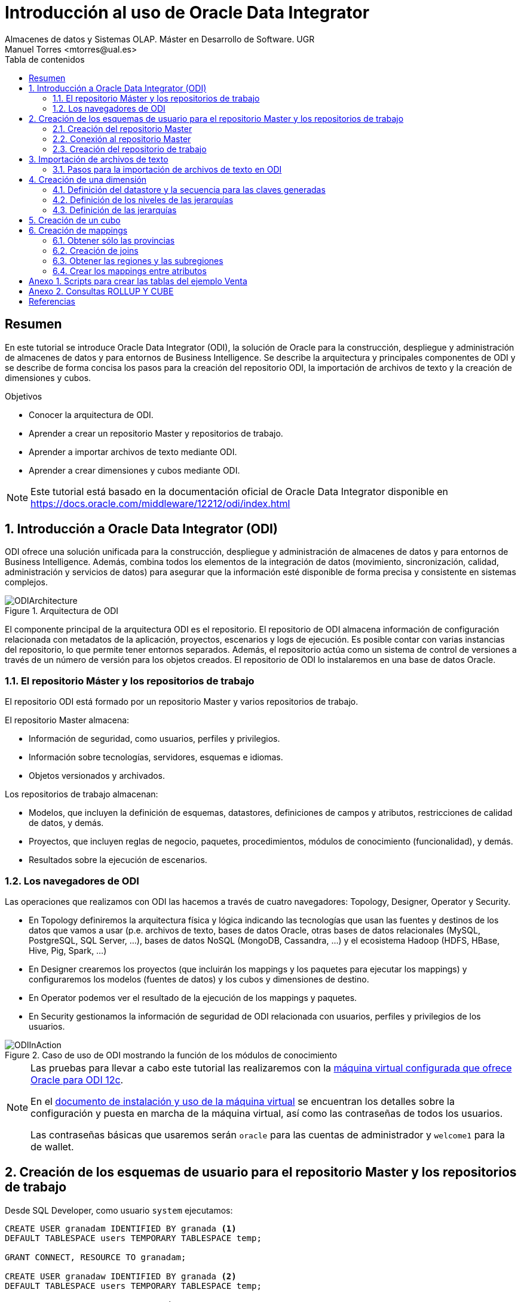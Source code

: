 ////
NO CAMBIAR!!
Codificación, idioma, tabla de contenidos, tipo de documento
////
:encoding: utf-8
:lang: es
:toc: right
:toc-title: Tabla de contenidos
:doctype: book
:imagesdir: ./images




////
Nombre y título del trabajo
////
# Introducción al uso de Oracle Data Integrator
Almacenes de datos y Sistemas OLAP. Máster en Desarrollo de Software. UGR
Manuel Torres <mtorres@ual.es>


// NO CAMBIAR!! (Entrar en modo no numerado de apartados)
:numbered!: 


[abstract]
== Resumen

En este tutorial se introduce Oracle Data Integrator (ODI), la solución de Oracle para la construcción, despliegue y administración de almacenes de datos y para entornos de Business Intelligence. Se describe la arquitectura y principales componentes de ODI y se describe de forma concisa los pasos para la creación del repositorio ODI, la importación de archivos de texto y la creación de dimensiones y cubos.


.Objetivos

* Conocer la arquitectura de ODI.
* Aprender a crear un repositorio Master y repositorios de trabajo.
* Aprender a importar archivos de texto mediante ODI.
* Aprender a crear dimensiones y cubos mediante ODI.

[NOTE]
====
Este tutorial está basado en la documentación oficial de Oracle Data Integrator disponible en https://docs.oracle.com/middleware/12212/odi/index.html
====

// Entrar en modo numerado de apartados
:numbered:


== Introducción a Oracle Data Integrator (ODI)

ODI ofrece una solución unificada para la construcción, despliegue y administración de almacenes de datos y para entornos de Business Intelligence. Además, combina todos los elementos de la integración de datos (movimiento, sincronización, calidad, administración y servicios de datos) para asegurar que la información esté disponible de forma precisa y consistente en sistemas complejos.

image::ODIArchitecture.png[title = "Arquitectura de ODI"]

El componente principal de la arquitectura ODI es el repositorio. El repositorio de ODI almacena información de configuración relacionada con metadatos de la aplicación, proyectos, escenarios y logs de ejecución. Es posible contar con varias instancias del repositorio, lo que permite tener entornos separados. Además, el repositorio actúa como un sistema de control de versiones a través de un número de versión para los objetos creados. El repositorio de ODI lo instalaremos en una base de datos Oracle.

=== El repositorio Máster y los repositorios de trabajo

El repositorio ODI está formado por un repositorio Master y varios repositorios de trabajo.

El repositorio Master almacena:

* Información de seguridad, como usuarios, perfiles y privilegios.
* Información sobre tecnologías, servidores, esquemas e idiomas.
* Objetos versionados y archivados.

Los repositorios de trabajo almacenan:

* Modelos, que incluyen la definición de esquemas, datastores, definiciones de campos y atributos, restricciones de calidad de datos, y demás.
* Proyectos, que incluyen reglas de negocio, paquetes, procedimientos, módulos de conocimiento (funcionalidad), y demás.
* Resultados sobre la ejecución de escenarios.

=== Los navegadores de ODI

Las operaciones que realizamos con ODI las hacemos a través de cuatro navegadores: Topology, Designer, Operator y Security.

* En Topology definiremos la arquitectura física y lógica indicando las tecnologías que usan las fuentes y destinos de los datos que vamos a usar (p.e. archivos de texto, bases de datos Oracle, otras bases de datos relacionales (MySQL, PostgreSQL, SQL Server, ...), bases de datos NoSQL (MongoDB, Cassandra, ...) y el ecosistema Hadoop (HDFS, HBase, Hive, Pig, Spark, ...)

* En Designer crearemos los proyectos (que incluirán los mappings y los paquetes para ejecutar los mappings) y configuraremos los modelos (fuentes de datos) y los cubos y dimensiones de destino.

* En Operator podemos ver el resultado de la ejecución de los mappings y paquetes.

* En Security gestionamos la información de seguridad de ODI relacionada con usuarios, perfiles y privilegios de los usuarios.

image::ODIInAction.gif[title = "Caso de uso de ODI mostrando la función de los módulos de conocimiento"]

[NOTE]
====
Las pruebas para llevar a cabo este tutorial las realizaremos con la http://www.oracle.com/technetwork/middleware/data-integrator/odi-demo-2032565.html[máquina virtual configurada que ofrece Oracle para ODI 12c].

En el http://www.oracle.com/technetwork/middleware/data-integrator/downloads/odi-12c-getstart-vm-install-guide-2401840.pdf[documento de instalación y uso de la máquina virtual] se encuentran los detalles sobre la configuración y puesta en marcha de la máquina virtual, así como las contraseñas de todos los usuarios.

Las contraseñas básicas que usaremos serán `oracle` para las cuentas de administrador y `welcome1` para la de wallet.
====

== Creación de los esquemas de usuario para el repositorio Master y los repositorios de trabajo

Desde SQL Developer, como usuario `system` ejecutamos:

//// 
COLOCA A CONTINUACION EL CONTENIDO DEL APARTADO
////

[source,sql]
----
CREATE USER granadam IDENTIFIED BY granada <1>
DEFAULT TABLESPACE users TEMPORARY TABLESPACE temp;

GRANT CONNECT, RESOURCE TO granadam;

CREATE USER granadaw IDENTIFIED BY granada <2>
DEFAULT TABLESPACE users TEMPORARY TABLESPACE temp;

GRANT CONNECT, RESOURCE TO granadaw;
----
<1> El usuario `granadam` hace referencia al usuario `granada` Master.
<1> El usuario `granadaw` hace referencia al usuario `granada` Worker.


=== Creación del repositorio Master

En ODI, seleccionamos _File - New_. Aparecerá un cuadro de diálogo en el que seleccionaremos _Create a New Master Repository_.

image::createNewMasterRepository.png[title = "Cuadro de diálogo para la creación de un nuevo repositorio Master"]

En el cuadro de diálogo introducimos los valores siguientes:

[cols="1,2", options="header"] 
.Valores para la conexión al esquema de usuario del repositorio Máster
|===
|Parámetro
|Valor

|JDBC URL
|`jdbc:oracle:thin:@localhost:1521/orcl`

|User
|granadam

|Password
|granada

|DBA User
|system

|DBA Password
|oracle

|===

image::AsistenteMaster1.png[title = "Configuración de la conexión al esquema de usuario del repositorio Master"]

En el paso siguiente del asistente tenemos que introducir los valores de conexión que queremos usar para el usuario SUPERVISOR.

[cols="1,2", options="header"] 
.Valores para la conexión al esquema de usuario del repositorio Máster
|===
|Parámetro
|Valor

|Supervisor Password
|granada

|Confirm Password
|granada
|===

image::AsistenteMaster2.png[title = "Configuración del supervisor para la conexión al repositorio Master"]

=== Conexión al repositorio Master

En ODI, seleccionamos _File - New_. Aparecerá un cuadro de diálogo en el que seleccionaremos _Create a New ODI Repository Login_.

image::createNewRepositoryLogin.png[title = "Creación del login al repositorio"]

Aparecerá un cuadro de diálogo pidiéndonos la contraseña de wallet para tener acceso a nuestras credenciales. En la máquina virtual proporcionada por Oracle el password es `welcome1`.

image::walletPassword.png[title = "Introducción del password `welcome1`"]

[cols="1,2", options="header"] 
.Valores para la conexión al repositorio
|===
|Parámetro
|Valor

|Login name
|Master Repository

|User
|SUPERVISOR

|Password
|granada

|User
|granadam

|Password
|granada

|Driver List
|Oracle JDBC Driver

|Driver Name
|oracle.jdbc.OracleDriver

|URL
|`jdbc:oracle:thin:@localhost:1521/orcl`
|===


image::InformacionConexionRepositorio.png[title = "Información de conexión al repositorio"]

=== Creación del repositorio de trabajo

image::ODILogin.png[title = "Selección de la conexión al repositorio Master"]

image::NewWorkRepository.png[title = "Creación de un repositorio de trabajo"]

Aparecerá el cuadro de diálogo de creación del repositorio de trabajo con los valores recuperados de la conexión creada anteriormente.

image::AsistenteWork1.png[title = "Valores de conexión al repositorio de trabajo"]

En el paso siguiente especificaremos el nombre que le queremos dar al repositorio de trabajo y el password de acceso. El nombre del repositorio de trabajo será `WORKREP1` y el password será `granada`.

image::AsistenteWork2.png[title = "Configuración del repositorio de trabajo"]

Aparecerá un cuadro de diálogo para que indiquemos si queremos crear un login al repositorio de trabajo. Indicaremos que sí e introduciremos `WORKREP1`, que es el nombre que dimos anteriormente al repositorio de trabajo.

Una vez creado el repositorio de trabajo, nos desconectaremos del repositorio creado seleccionando `ODI - Disconnect Master Repository`.

A continuación, nos conectaremos al repositorio de trabajo con el login `WORKREP1`, el usuario `SUPERVISOR` y la contraseña `granada`.

image::ConexionRepositorioTrabajo.png[title = "Creación de un repositorio de trabajo"]

== Importación de archivos de texto

Para importar archivos de texto utilizaremos un ejemplo reducido de Ventas con las dimensiones Cuando, Donde y Que.

image::EsquemaVentas.png[title = "Esquema de Ventas"]

Las tablas siguientes muestran la estructura de los archivos de texto:


.Estructura de la tabla Cuando
[options="header"]
|===
|Columna | Tipo de datos
|id | NUMBER
|diaMes | NUMBER
|diaSemana | VARCHAR2(20)
|mesNombre | VARCHAR2(20)
|mesNumero | NUMBER
|anio | NUMBER
|===

.Estructura de la tabla Donde
[options="header"]
|===
|Columna | Tipo de datos
|id | NUMBER
|tienda | VARCHAR2(30)
|poblacion | VARCHAR2(30)
|provincia | VARCHAR2(20)
|comunidadAutonoma | VARCHAR2(20)
|===

.Estructura de la tabla Que
[options="header"]
|===
|Columna | Tipo de datos
|id | NUMBER
|producto | VARCHAR2(60)
|familia | VARCHAR2(30)
|seccion | VARCHAR2(20)
|===

.Estructura de la tabla Venta
[options="header"]
|===
|Columna | Tipo de datos
|idCuando | NUMBER
|idQue | NUMBER
|idDonde | NUMBER
|unidades | NUMBER
|clientes | NUMBER
|===

En el Anexo se muestra el código SQL para la creación de las tablas.

=== Pasos para la importación de archivos de texto en ODI

. Definir la arquitectura física de origen. En este paso definimos la ruta en la que se almacenan los archivos de texto que vamos a importar.
    .. Topology -> Physical Architecture -> Technologies -> File. Clic derecho sobre `FILE_GENERIC` y elegir Open.
    .. Host: `localhost`, User: `oracle`, Password: `oracle`.
    .. Probar conexión
    .. Topology -> Physical Architecture -> Technologies -> FILE_GENERIC. Clic derecho y elegir New Physical Schema
    .. Directory (Schema) y Directory (Work Schema): `/home/mtorres/Documents/UGR2018/data`
. Definir la arquitectura lógica de origen. En este paso asignamos un nombre a la ruta en la que se almacenan los archivos de texto a importar.
    .. Topology -> Logical Architecture -> Technologies -> File. Clic derecho y elegir New Logical Schema
    .. Name: `MyFlatFiles`, Physical schema listbox: `FILE_GENERIC ... /UGR2018/data`.
. Definir el modelo de la fuente. En este paso crearemos el _data store_ asociado al archivo de texto. Para ello, se obtendrá la estructura del archivo de texto a importar.
    .. Designer -> Models -> New Model Folder.
    .. Name: `FlatFilesVentas`
    .. Designer -> Models -> FlatFilesVentas. Clic derecho y seleccionar New Model.
    .. Name: `FFVentas`, Technology: `File`, Logical Schema: `MyFlatFiles`.
    .. Designer -> Models -> FlatFilesVentas -> FFVentas. Clic derecho y seleccionar New Datastore
    .. Elegir nombre para el archivo, seleccionar el archivo de texto, marcar si es delimitado, indicar si hay fila de encabezado, indicar si los separadores de registro y de campo son MS-DOS o Unix, obtener una vista previa de los datos.
. Crear la definición de la tabla de destino. `CREATE TABLE ...`.
. Definir la arquitectura física de destino. En este paso especificamos la instancia de Oracle en la que se almacenará la importación de los datos.
    .. Topology -> Physical Architecture -> Oracle. Clic derecho y seleccionar New Data Server
    .. Name: `DB-HR`, Instance: `orcl`, User: `granadam`, Password: `granada`.
    .. JDBC Driver: oracle.jdbc.OracleDriver, JDBC Url: `jdbc:oracle:thin:@localhost:1521/orcl`
    .. Probar conexión
    .. Topology -> Physical Architecture -> Oracle -> DB-HR -> New Physical Schema
    .. Schema (Schema), Schema (Work Schema): `granadam`
. Definir la arquitectura lógica de destino. En este paso asignamos un nombre al esquema en el que estará la tabla de destino de la importación.
    .. Topology -> Logical Architecture -> Oracle. Clic derecho y elegir New Logical Schema
    .. Name: `DBVentas`, Physical schema listbox: `DBVentas.granadam`.
. Definir el modelo del destino. En este paso se crea un grupo en ODI que representa el esquema Oracle en el que estará la tabla de destino.
    .. Designer -> Models -> New Model.
    .. Name: `DBVentas`, Technology: `Oracle`, Logical schema: `DBVentas`.
    .. Reverse Engineer -> Reverse Engineer.
    .. Designer -> Models -> DB-HR -> View Data.
. Preparar el mapping. En este paso se importan los módulos (plugins) necesarios para la importación y definir el mapping.
    .. Designer -> Projects -> New Project
    .. Name: Ventas
    .. Import Knowledge modules 
        ... Designer -> Projects -> Ventas -> Knowledge modules. Clic derecho y seleccionar Import knowledge modules.
        ... File Import Directory. Buscar
        ... File Name: `/u01/Middleware/ODI12c/odi/sdk/xml-reference`
        ... Seleccionar IKM SQL Incremental Update y LKM File to SQL.
    .. Designer -> Projects -> Ventas -> First Folder -> Mappings. Clic derecho y seleccionar New Mapping
    .. Name: `MappingCuando`
    .. Colocar archivo de origen y tabla de destino y crear mapping de los atributos.
    .. Seleccionar tabla de destino. Logical tab -> Target. Integration Type: `Incremental Update`
    .. Physical tab. Loading Knowledge Module: `LKM SQL to SQL`.
. Validar y ejecutar el mapping
. En Operations -> Session List -> Sessions se puede ver el estado de la ejecución del mapping.
    
== Creación de una dimensión

Vamos a crear la dimensión `Customer` a partir de la tabla `CUSTOMERS_TAB` del esquema `BI_SALES`.

En la ficha `Designer` abrir el bloque `Dimensions and Cubes`.

=== Definición del datastore y la secuencia para las claves generadas

Especificar los valores siguientes en la ficha `Definition`

[cols="1,2,2", options="header"] 
.Valores para la conexión al esquema de usuario del repositorio Máster
|===
|Name
|Datastore
|Surrogate Key Sequence

|Customer
|BI_SALES - CUSTOMERS_TAB
|CUSTOMERS_SEQ
|===

=== Definición de los niveles de las jerarquías

Seleccionar la ficha `Levels`.

En primer lugar definiremos los niveles de la dimensión:

* Total
* Region
* Subregion
* Country
* Province
* City
* Customer

[cols="1,2", options="header"] 
.Niveles de la dimensión Customer
|===
|Nivel
|Staging Datastore

|Total
|CUSTOMERS_TOTAL_STG

|Region
|CUSTOMERS_REGION_STG

|Subregion
|CUSTOMERS_SUBREGION_STG

|Country
|CUSTOMERS_COUNTRY_STG

|Province
|CUSTOMERS_PROVINCE_STG

|City
|CUSTOMERS_CITY_STG

|Customer
|CUSTOMERS_CUSTOMER_STG
|===


A continuación, definiremos los atributos de cada nivel:

[options="header"] 
.Atributos de nivel de la dimensión Customer
|===
|Nivel |Nombre |Surrogate Key |Tipo de datos |Atributo

|Total
|Surrogate_Key
|X
|NUMERIC
|TOTAL_SURROGATE_KEY

|
|Natural Key
|-
|VARCHAR(40)
|TOTAL_NATURAL_KEY

|
|Name
|-
|VARCHAR(65)
|TOTAL_NAME

|Region
|Surrogate_Key
|X
|NUMERIC
|REGION_SURROGATE_KEY

|
|Natural Key
|-
|VARCHAR(40)
|REGION_NATURAL_KEY

|
|Name
|-
|VARCHAR(65)
|REGION_NAME

|Subregion
|Surrogate_Key
|X
|NUMERIC
|SUBREGION_SURROGATE_KEY

|
|Natural Key
|-
|VARCHAR(40)
|SUBREGION_NATURAL_KEY

|
|Name
|-
|VARCHAR(65)
|SUBREGION_NAME

|Country
|Surrogate_Key
|X
|NUMERIC
|COUNTRY_SURROGATE_KEY

|
|Natural Key
|-
|VARCHAR(40)
|COUNTRY_NATURAL_KEY

|
|Name
|-
|VARCHAR(65)
|COUNTRY_NAME

|
|ISO
|-
|VARCHAR(2)
|COUNTRY_ISO

|Province
|Surrogate_Key
|X
|NUMERIC
|PROVINCE_SURROGATE_KEY

|
|Natural Key
|-
|VARCHAR(40)
|PROVINCE_NATURAL_KEY

|
|Name
|-
|VARCHAR(65)
|PROVINCE_NAME

|City
|Surrogate_Key
|X
|NUMERIC
|CITY_SURROGATE_KEY

|
|Natural Key
|-
|VARCHAR(40)
|CITY_NATURAL_KEY

|
|Name
|-
|VARCHAR(65)
|CITY_NAME

|Customer
|Surrogate_Key
|X
|NUMERIC
|CUSTOMER_SURROGATE_KEY

|
|Natural Key
|-
|VARCHAR(40)
|CUSTOMER_NATURAL_KEY

|
|Name
|-
|VARCHAR(65)
|CUSTOMER_NAME

|
|Gender
|-
|VARCHAR(10)
|CUSTOMER_GENDER

|
|Street_Address
|-
|VARCHAR(40)
|CUSTOMER_STREET_ADDRESS

|
|Postal_Code
|-
|VARCHAR(10)
|CUSTOMER_POSTAL_CODE

|
|Phone_Number
|-
|VARCHAR(25)
|CUSTOMER_PHONE_NUMBER

|
|Email
|-
|VARCHAR(30)
|CUSTOMER_EMAIL
|===


[cols="1,2,2,2", options="header"] 
.Relaciones de nivel en la dimensión Customer
|===
|Nivel
|Natural Key Members
|Parent References - Name
|Parent References - Parent Level

|Total
|Natural_Key
|-
|-

|Region
|Natural_Key
|Region_of_Total
|Total

|Subregion
|Natural_Key
|Subregion_of_Region
|Region

|Country
|Natural_Key
|Country_of_Subregion
|Subregion

|Province
|Natural_Key
|Province_of_Country
|Country

|City
|Natural_Key
|City_of_Province
|Province

|Customer
|Natural_Key
|Customer_of_City
|City

|===

=== Definición de las jerarquías

Definir una jerarquía denominada `CUSTOMERS_STD_HIER` con los niveles siguientes y marcarla como jerarquía predeterminada.

* Total
* Region
* Subregion
* Country
* Province
* City
* Customer

== Creación de un cubo

Crearemos un cubo denominado `Sales` basado en el datastore `SALES_TAB`.

En la ficha `Details` definiremos las dimensiones indicando el nivel con el que se relacionan con el cubo de acuerdo con la tabla siguiente:

[options="header"] 
.Correspondencia de las dimensiones con el cubo
|===
| Nivel de dimensión | Key Binding Attribute

|Times.Day
|TIMES

|Channels.Channel
|CHANNELS

|Customers.Customer
|CUSTOMERS

|Products.Product
|PRODUCTS

|Promotions.Promotion
|PROMOTIONS
|===


Las medidas del cubon son:

[options="header"] 
.Medidas del cubo
|===
| Nombre | Tipo de datos | Atributo | Atributo de error

|Amount
|NUMERIC(10,2)
|AMOUNT
|AMOUNT

|Cost
|NUMERIC(10,2)
|COST
|COST

|Quantity
|NUMERIC
|QUANTITY
|QUANTITY

|===


== Creación de mappings

En la ficha `Projects`, expandir el proyecto `OBE, Cubes and Dimensions` y hacer clic con el botón derecho en `Mappings` para seleccionar `New Mapping`. Introducir `Load Customers Dimension`.

La dimensión Customer la vamos a cargar con los datos de las tablas siguientes del esquema `BI_WEEK`.

* ADDRESSES
* CITIES
* COUNTRIES
* CUSTOMERS
* REGIONS

=== Obtener sólo las provincias

A partir de la tabla `CITIES` podemos obtener las provincias con sus países con 

[source]
----
SELECT DISTINCT STATE_PROVINCE, COUNTRY_ISO_CODE
FROM CITIES;
----

image::Provinces.png[Con la tabla `CITIES` podemos obtener las ciudades y sus países]

Crear un componente `DISTINCT` en la zona de mappings incluyendo sólo las columnas `STATE_PROVINCE, COUNTRY_ISO_CODE`. Renombrar el componente como `PROVS_ONLY`.

Crear el siguiente mapping:


|===
| Origen | Destino

|CITIES.STATE_PROVINCE | PROVS_ONLY.STATE_PROVINCE
|CITIES.COUNTRY_ISO_CODE | PROVS_ONLY.COUNTRY_ISO_CODE
|===

=== Creación de joins

Crearemos los siguientes joins mediante componentes `JOIN` en la zona de mappings:

* `COUNTRIES.ISO_CODE = PROVS_ONLY.COUNTRY_ISO_CODE`
* `CUSTOMERS.ID = ADDRESSES.CUSTOMER_ID`

=== Obtener las regiones y las subregiones

Si analizamos el contenido de la tabla `REGIONS`, observamos que las regiones son las que `REGION_ID IS NULL`, mientras que las subregiones son las que `REGION_ID IS NOT NULL`.

image::Regions.png[]

Crearemos dos componentes `FILTER` en la zona de mappings para obtener sólo las regiones y las subregiones, respectivamente.

[cols = "1,2,1", options="header"]
|===
| Filtro | Condición de filtrado | Origen
| `SUBREG_ONLY` | `REGIONS.REGION_ID IS NOT NULL` | `REGIONS`
| `REG_ONLY` | `REGIONS.REGION_ID IS NULL` | `REGIONS`
|===

=== Crear los mappings entre atributos

Crear un componente `EXPRESSION` en la zona de mappings añadiéndole un atributo `TOTAL_NAME` con estas propiedades:

* Tipo de datos: `VARCHAR(20)`
* Expresión: `'Customers Total'`

A continuación, establecer estos mappings:

[options="header"]
|===
| Origen | Destino en dimensión `Customers`
|`EXPRESSION.TOTAL_NAME` | `Total_Natural_Key`
|`EXPRESSION.TOTAL_NAME` | `Total_Name`
|`REGIONS.ID` | `Region_Natural_Key` vía `REGIONS@REG_ONLY`
|`REGIONS.NAME`| `Region_Name`
|- |Cambiar la expresión de `REF_Total_Natural_Key` por el valor `'Customers_Total'`
|`REGIONS.ID` | `Subregion_Natural_Key` vía `REGIONS@SUBREG_ONLY`
|`REGIONS.NAME`| `SubRegion_Name`
|`REGIONS.REGION_ID` | `REF_Region_Natural_Key`
|`COUNTRIES.ID` | `Country_Natural_Key`
|`COUNTRIES.NAME` | `Country_Name`
|`COUNTRIES.ISO_CODE` | `Country_ISO`
|`COUNTRIES.REGION_ID` | `REF_SubRegion_Natural_Key`
|`PROVS_ONLY.STATE_PROVINCE` | `Province_Natural_Key`
|`PROVS_ONLY.STATE_PROVINCE` | `Province_Name`
|`COUNTRIES.ID` | `REF_Country_Natural_Key`
|`CITIES.ID` | `City_Natural_Key`
|`CITIES.NAME` | `City_Name`
|`CITIES.STATE_PROVINCE` | `REF_Province_Natural_Key`
|`CUSTOMERS.ID` | `Customer_Natural_Key`
|`CUSTOMERS.NAME` | `Customer_Name`
|`CUSTOMERS.GENDER` | `Customer_Gender`
|`ADDRESSES.CUST_STREET_ADDRESS` | `Customer_Street_Address`
|`ADDRESSES.CUST_POSTAL_CODE` | `Customer_Postal_Code`
|`ADDRESSES.PHONE_NUMBER` | `Customer_Phone_Number`
|`CUSTOMERS.EMAIL` | `Customer_Email`
|`ADDRESSES.CITY_ID` | `REF_City_Natural_Key`
|===

// NO CAMBIAR!! (Entrar en modo no numerado de apartados)
:numbered!:

== Anexo 1. Scripts para crear las tablas del ejemplo Venta

[source]
----
CREATE TABLE granadam.Cuando (
idCuando NUMBER(12), 
diaMes NUMBER(12), 
diaSemana VARCHAR2(20), 
mesNombre VARCHAR2(20),
mesNumero NUMBER(12),
anio NUMBER(12), 
PRIMARY KEY(idCuando)
);

DESCRIBE granadam.Cuando;

SELECT * FROM granadam.Cuando;

CREATE TABLE granadam.Donde (
idDonde NUMBER(12), 
tienda VARCHAR2(30), 
poblacion VARCHAR2(30), 
provincia VARCHAR2(20),
comunidadAutonoma VARCHAR2 (20), 
PRIMARY KEY(idDonde)
);

SELECT * FROM granadam.Donde;

describe granadam.Donde;

CREATE TABLE granadam.Que (
idQue NUMBER(12), 
producto VARCHAR2(60), 
familia VARCHAR2(30), 
seccion VARCHAR2(20),
PRIMARY KEY(idQue)
);

SELECT * FROM granadam.Que;

describe granadam.Que;

CREATE TABLE granadam.Venta (
idCuando NUMERIC(12),
idQue NUMERIC(12),
idDonde NUMERIC(12),
unidades NUMERIC(12),
clientes NUMERIC(12),
PRIMARY KEY(idCuando, idQue, idDonde)
);

SELECT * FROM granadam.Venta;

describe granadam.Venta;
----

== Anexo 2. Consultas ROLLUP Y CUBE

[source]
----
SELECT diaSemana, familia, SUM(unidades)
FROM Venta, Cuando, Que
WHERE Venta.idCuando = Cuando.idCuando AND
Venta.idQue = Que.idQue
GROUP BY ROLLUP(diaSemana, familia);

SELECT diaSemana, familia, SUM(unidades)
FROM Venta, Cuando, Que
WHERE Venta.idCuando = Cuando.idCuando AND
Venta.idQue = Que.idQue
GROUP BY CUBE(diaSemana, familia);

SELECT diaSemana, familia, SUM(unidades),
GROUPING(diaSemana) as d, GROUPING(familia) as f
FROM Venta, Cuando, Que
WHERE Venta.idCuando = Cuando.idCuando AND
Venta.idQue = Que.idQue
GROUP BY ROLLUP(diaSemana, familia);

SELECT 
DECODE(GROUPING(diaSemana), 1, 'Todos los dias', diaSemana) AS diaSemana,
DECODE(GROUPING(familia), 1, 'Todas las familias', familia) AS familia,
SUM(unidades)
FROM Venta, Cuando, Que
WHERE Venta.idCuando = Cuando.idCuando AND
Venta.idQue = Que.idQue
GROUP BY CUBE(diaSemana, familia);
----


[bibliography]
== Referencias

[bibliography]
- Oracle Data Integrator 12.2.1.2.0. https://docs.oracle.com/middleware/12212/odi/index.html
- ODI11g: Creating and Connecting to ODI Master and Work Repositories. http://www.oracle.com/webfolder/technetwork/tutorials/obe/fmw/odi/odi_11g/odi_master_work_repos/odi_master_work_repos.htm?print=preview&imgs=visible. 
- ODI 12c - File to Table. http://www.oracle.com/webfolder/technetwork/tutorials/obe/fmw/odi/odi_12c/odi12c_exp_flat_2_tbl/odi12c_exp_flat_2_tbl.html
- Oracle Data Integrator 12.2.1: Creating Cubes and Dimensions. http://www.oracle.com/webfolder/technetwork/tutorials/obe/fmw/odi/odi_12c/odi_12.2.1.1/Cube_Dimensions/cube_dimensions.html#overview
